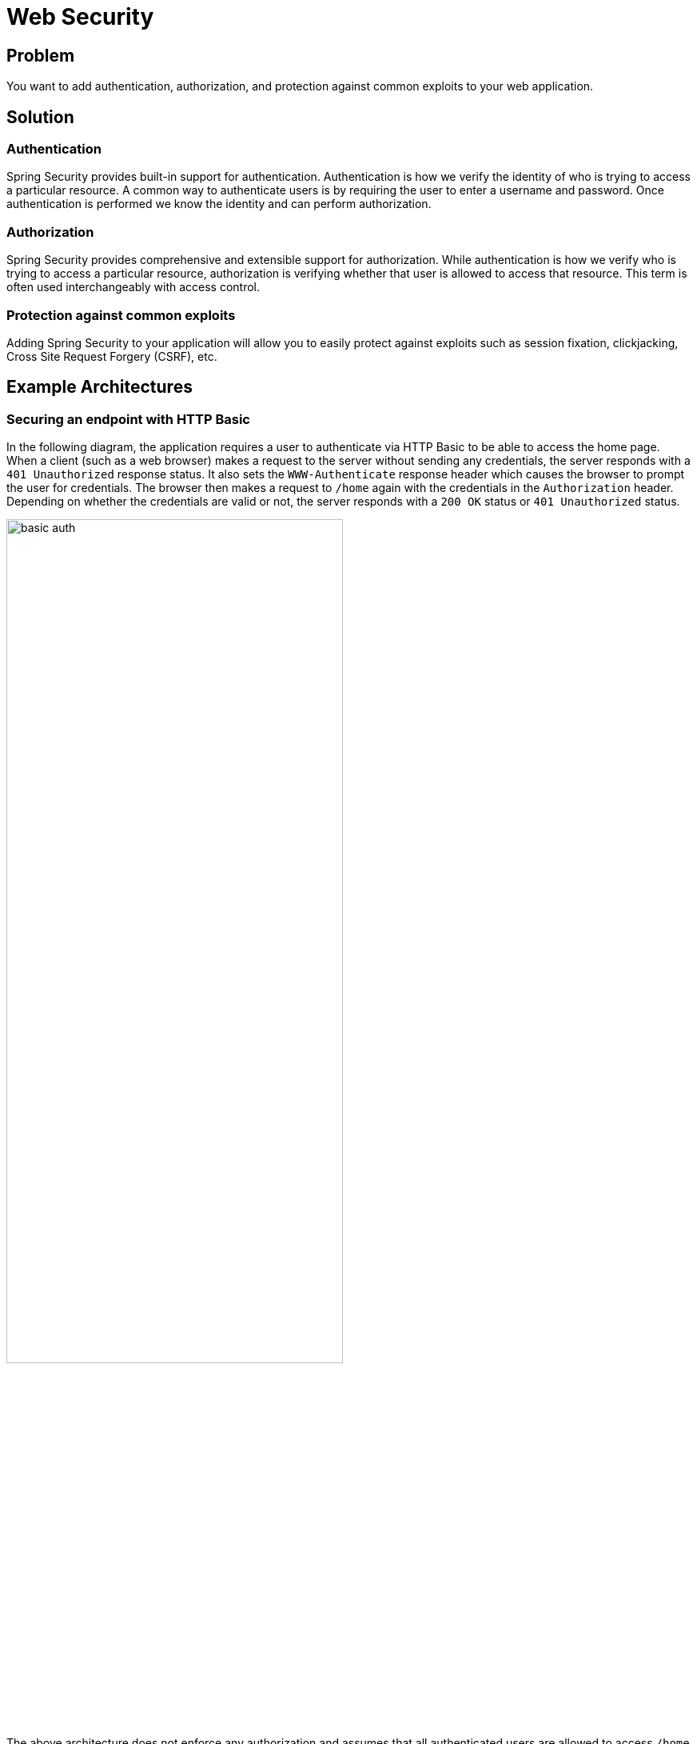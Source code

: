 = Web Security

== Problem

You want to add authentication, authorization, and protection against common exploits to your web application.


== Solution

=== Authentication
Spring Security provides built-in support for authentication.
Authentication is how we verify the identity of who is trying to access a particular resource.
A common way to authenticate users is by requiring the user to enter a username and password.
Once authentication is performed we know the identity and can perform authorization.

=== Authorization
Spring Security provides comprehensive and extensible support for authorization.
While authentication is how we verify who is trying to access a particular resource, authorization is verifying whether that user is allowed to access that resource.
This term is often used interchangeably with access control.

=== Protection against common exploits
Adding Spring Security to your application will allow you to easily protect against exploits such as session fixation, clickjacking, Cross Site Request Forgery (CSRF), etc.

== Example Architectures

=== Securing an endpoint with HTTP Basic

In the following diagram, the application requires a user to authenticate via HTTP Basic to be able to access the home page.
When a client (such as a web browser) makes a request to the server without sending any credentials, the server responds with a `401 Unauthorized` response status.
It also sets the `WWW-Authenticate` response header which causes the browser to prompt the user for credentials.
The browser then makes a request to `/home` again with the credentials in the `Authorization` header.
Depending on whether the credentials are valid or not, the server responds with a `200 OK` status or `401 Unauthorized` status.

image::basic_auth.png[,70%]

The above architecture does not enforce any authorization and assumes that all authenticated users are allowed to access `/home`.
However, it is typical for an application to have multiple users with different permissions and allow access to a resource based on who has logged in.


== Gist

Adding Spring Security dependencies to your Spring Boot application provides a set of secure defaults for your application.
For example, when the `spring-boot-starter-security` dependency is added, all web endpoints will be secure by default and require a user to be authenticated to be able to access them.
Spring Boot also configures a default user with a generated password.
You do not need to write any code in your application to get the default setup.

If you want to customize Spring Boot's defaults, such as allow only admin users to access certain pages, you can do so easily:

[source,java]
----
@Configuration(proxyBeanMethods = false)
public class SecurityConfiguration {

    @Bean
	SecurityFilterChain securityFilterChain(HttpSecurity http) throws Exception {
		http.authorizeRequests((requests) -> {
			requests.antMatchers("/admin").hasRole("ROLE_ADMIN");
			requests.anyRequest().authenticated();
		});
		http.httpBasic(Customizer.withDefaults());
		return http.build();
	}
}
----

HTTP Basic is just one of the authentication mechanisms that Spring Security supports.
Others including OAuth 2.0 Login, SAML 2.0 Login, Form login are also supported.

== Relevant Spring Projects

* Spring Security

== Get Started

TODO

== Related

TODO









